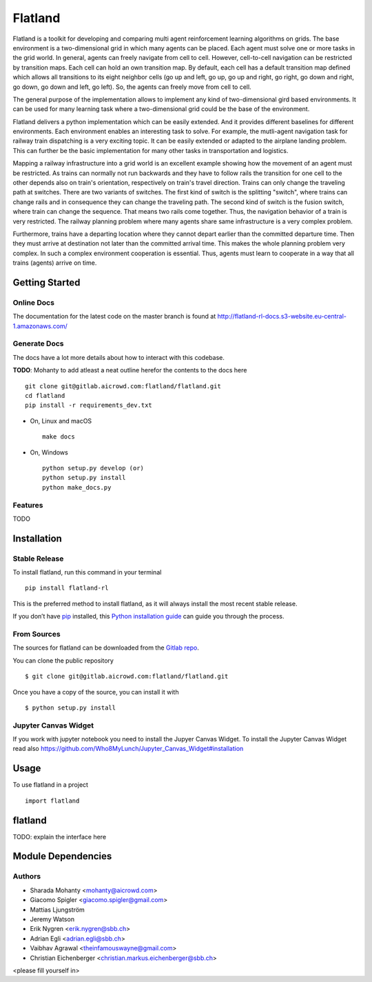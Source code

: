========
Flatland
========



.. image:: https://gitlab.aicrowd.com/flatland/flatland/badges/master/pipeline.svg
     :target: https://gitlab.aicrowd.com/flatland/flatland/pipelines
     :alt: Test Running
.. image:: https://gitlab.aicrowd.com/flatland/flatland/badges/master/coverage.svg
     :target: https://gitlab.aicrowd.com/flatland/flatland/pipelines
     :alt: Test Coverage



Flatland is a toolkit for developing and comparing multi agent reinforcement learning algorithms on grids.
The base environment is a two-dimensional grid in which many agents can be placed. Each agent must solve one or more tasks in the grid world.
In general, agents can freely navigate from cell to cell. However, cell-to-cell navigation can be restricted by transition maps.
Each cell can hold an own transition map. By default, each cell has a default transition map defined which allows all transitions to its
eight neighbor cells (go up and left, go up, go up and right, go right, go down and right, go down, go down and left, go left).
So, the agents can freely move from cell to cell.

The general purpose of the implementation allows to implement any kind of two-dimensional gird based environments.
It can be used for many learning task where a two-dimensional grid could be the base of the environment.

Flatland delivers a python implementation which can be easily extended. And it provides different baselines for different environments.
Each environment enables an interesting task to solve. For example, the mutli-agent navigation task for railway train dispatching is a very exciting topic.
It can be easily extended or adapted to the airplane landing problem. This can further be the basic implementation for many other tasks in transportation and logistics.

Mapping a railway infrastructure into a grid world is an excellent example showing how the movement of an agent must be restricted.
As trains can normally not run backwards and they have to follow rails the transition for one cell to the other depends also on train's orientation, respectively on train's travel direction.
Trains can only change the traveling path at switches. There are two variants of switches. The first kind of switch is the splitting "switch", where trains can change rails and in consequence they can change the traveling path.
The second kind of switch is the fusion switch, where train can change the sequence. That means two rails come together. Thus, the navigation behavior of a train is very restricted.
The railway planning problem where many agents share same infrastructure is a very complex problem.

Furthermore, trains have a departing location where they cannot depart earlier than the committed departure time.
Then they must arrive at destination not later than the committed arrival time. This makes the whole planning problem
very complex. In such a complex environment cooperation is essential. Thus, agents must learn to cooperate in a way that all trains (agents) arrive on time.



Getting Started
===============

Online Docs
------------

The documentation for the latest code on the master branch is found at  `http://flatland-rl-docs.s3-website.eu-central-1.amazonaws.com/ <http://flatland-rl-docs.s3-website.eu-central-1.amazonaws.com/>`_ 



Generate Docs
--------------

The docs have a lot more details about how to interact with this codebase.  

**TODO**: Mohanty to add atleast a neat outline herefor the contents to the docs here ::

    git clone git@gitlab.aicrowd.com:flatland/flatland.git
    cd flatland
    pip install -r requirements_dev.txt

* On, Linux and macOS ::

    make docs


* On, Windows ::

    python setup.py develop (or)
    python setup.py install
    python make_docs.py


Features
--------

TODO


Installation
============

Stable Release
--------------

To install flatland, run this command in your terminal ::

    pip install flatland-rl

This is the preferred method to install flatland, as it will always install the most recent stable release.

If you don’t have `pip <https://pip.pypa.io/en/stable/>`_ installed, this `Python installation guide <https://docs.python-guide.org/starting/installation/>`_ can guide you through the process.


From Sources
------------
The sources for flatland can be downloaded from the `Gitlab repo <https://gitlab.aicrowd.com/flatland/flatland>`_.

You can clone the public repository ::

    $ git clone git@gitlab.aicrowd.com:flatland/flatland.git

Once you have a copy of the source, you can install it with ::

    $ python setup.py install
    


Jupyter Canvas Widget
---------------------
If you work with jupyter notebook you need to install the Jupyer Canvas Widget. To install the Jupyter Canvas Widget read also
https://github.com/Who8MyLunch/Jupyter_Canvas_Widget#installation 

Usage
=====
To use flatland in a project ::
    
    import flatland
    
flatland
========
TODO: explain the interface here

Module Dependencies
===================
.. image:: flatland.svg


Authors
--------
* Sharada Mohanty <mohanty@aicrowd.com>
* Giacomo Spigler <giacomo.spigler@gmail.com>
* Mattias Ljungström
* Jeremy Watson
* Erik Nygren <erik.nygren@sbb.ch>
* Adrian Egli <adrian.egli@sbb.ch>
* Vaibhav Agrawal <theinfamouswayne@gmail.com>
* Christian Eichenberger <christian.markus.eichenberger@sbb.ch>


<please fill yourself in>
